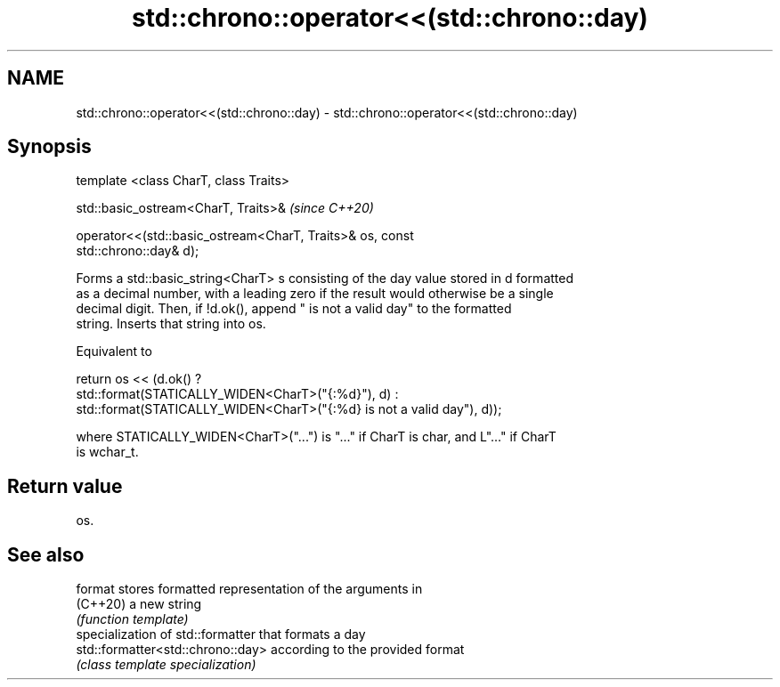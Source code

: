 .TH std::chrono::operator<<(std::chrono::day) 3 "2021.11.17" "http://cppreference.com" "C++ Standard Libary"
.SH NAME
std::chrono::operator<<(std::chrono::day) \- std::chrono::operator<<(std::chrono::day)

.SH Synopsis
   template <class CharT, class Traits>

   std::basic_ostream<CharT, Traits>&                                     \fI(since C++20)\fP

   operator<<(std::basic_ostream<CharT, Traits>& os, const
   std::chrono::day& d);

   Forms a std::basic_string<CharT> s consisting of the day value stored in d formatted
   as a decimal number, with a leading zero if the result would otherwise be a single
   decimal digit. Then, if !d.ok(), append " is not a valid day" to the formatted
   string. Inserts that string into os.

   Equivalent to

   return os << (d.ok() ?
       std::format(STATICALLY_WIDEN<CharT>("{:%d}"), d) :
       std::format(STATICALLY_WIDEN<CharT>("{:%d} is not a valid day"), d));

   where STATICALLY_WIDEN<CharT>("...") is "..." if CharT is char, and L"..." if CharT
   is wchar_t.

.SH Return value

   os.

.SH See also

   format                           stores formatted representation of the arguments in
   (C++20)                          a new string
                                    \fI(function template)\fP
                                    specialization of std::formatter that formats a day
   std::formatter<std::chrono::day> according to the provided format
                                    \fI(class template specialization)\fP
